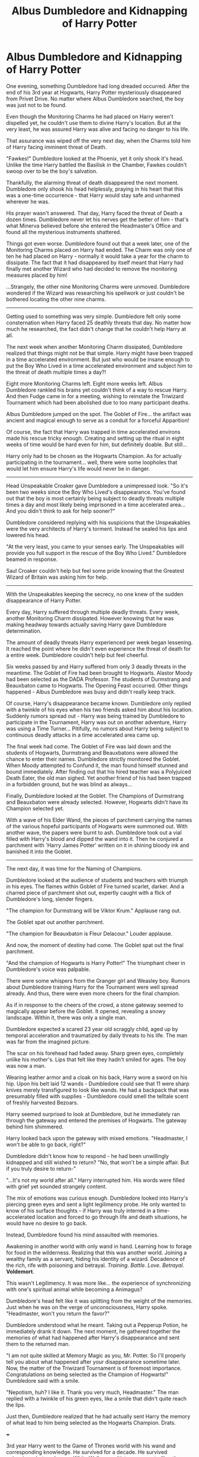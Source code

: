 #+TITLE: Albus Dumbledore and Kidnapping of Harry Potter

* Albus Dumbledore and Kidnapping of Harry Potter
:PROPERTIES:
:Author: Aardwarkthe2nd
:Score: 289
:DateUnix: 1611915634.0
:DateShort: 2021-Jan-29
:FlairText: Prompt
:END:
One evening, something Dumbledore had long dreaded occurred. After the end of his 3rd year at Hogwarts, Harry Potter mysteriously disappeared from Privet Drive. No matter where Albus Dumbledore searched, the boy was just not to be found.

Even though the Monitoring Charms he had placed on Harry weren't dispelled yet, he couldn't use them to divine Harry's location. But at the very least, he was assured Harry was alive and facing no danger to his life.

That assurance was wiped off the very next day, when the Charms told him of Harry facing imminent threat of Death.

"Fawkes!" Dumbledore looked at the Phoenix, yet it only shook it's head. Unlike the time Harry battled the Basilisk in the Chamber, Fawkes couldn't swoop over to be the boy's salvation.

Thankfully, the alarming threat of death disappeared the next moment. Dumbledore only shook his head helplessly, praying in his heart that this was a one-time occurrence - that Harry would stay safe and unharmed wherever he was.

His prayer wasn't answered. That day, Harry faced the threat of Death a dozen times. Dumbledore never let his nerves get the better of him - that's what Minerva believed before she entered the Headmaster's Office and found all the mysterious instruments shattered.

Things got even worse. Dumbledore found out that a week later, one of the Monitoring Charms placed on Harry had ended. The Charm was only one of ten he had placed on Harry - normally it would take a year for the charm to dissipate. The fact that it had disappeared by itself meant that Harry had finally met another Wizard who had decided to remove the monitoring measures placed by him!

...Strangely, the other nine Monitoring Charms were unmoved. Dumbledore wondered if the Wizard was researching his spellwork or just couldn't be bothered locating the other nine charms.

--------------

Getting used to something was very simple. Dumbledore felt only some consternation when Harry faced 25 deathly threats that day. No matter how much he researched, the fact didn't change that he couldn't help Harry at all.

The next week when another Monitoring Charm dissipated, Dumbledore realized that things might not be that simple. Harry might have been trapped in a time accelerated environment. But just who would be insane enough to put the Boy Who Lived in a time accelerated environment and subject him to the threat of death multiple times a day?!

Eight more Monitoring Charms left. Eight more weeks left. Albus Dumbledore rankled his brains yet couldn't think of a way to rescue Harry. And then Fudge came in for a meeting, wishing to reinstate the Triwizard Tournament which had been abolished due to too many participant deaths.

Albus Dumbledore jumped on the spot. The Goblet of Fire... the artifact was ancient and magical enough to serve as a conduit for a forceful Apparition!

Of course, the fact that Harry was trapped in time accelerated environs made his rescue tricky enough. Creating and setting up the ritual in eight weeks of time would be hard even for him, but definitely doable. But still...

Harry only had to be chosen as the Hogwarts Champion. As for actually participating in the tournament... well, there were some loopholes that would let him ensure Harry's life would never be in danger.

--------------

Head Unspeakable Croaker gave Dumbledore a unimpressed look. "So it's been two weeks since the Boy Who Lived's disappearance. You've found out that the boy is most certainly being subject to deadly threats multiple times a day and most likely being imprisoned in a time accelerated area... And you didn't think to ask for help sooner?"

Dumbledore considered replying with his suspicions that the Unspeakables were the very architects of Harry's torment. Instead he sealed his lips and lowered his head.

"At the very least, you came to your senses early. The Unspeakables will provide you full support in the rescue of the Boy Who Lived." Dumbledore beamed in response.

Saul Croaker couldn't help but feel some pride knowing that the Greatest Wizard of Britain was asking him for help.

--------------

With the Unspeakables keeping the secrecy, no one knew of the sudden disappearance of Harry Potter.

Every day, Harry suffered through multiple deadly threats. Every week, another Monitoring Charm dissipated. However knowing that he was making headway towards actually saving Harry gave Dumbledore determination.

The amount of deadly threats Harry experienced per week began lessening. It reached the point where he didn't even experience the threat of death for a entire week. Dumbledore couldn't help but feel cheerful.

Six weeks passed by and Harry suffered from only 3 deadly threats in the meantime. The Goblet of Fire had been brought to Hogwarts. Alastor Moody had been selected as the DADA Professor. The students of Durmstrang and Beauxbaton came to Hogwarts. The Opening Feast occurred. Other things happened - Albus Dumbledore was busy and didn't really keep track.

Of course, Harry's disappearance became known. Dumbledore only replied with a twinkle of his eyes when his two friends asked him about his location. Suddenly rumors spread out - Harry was being trained by Dumbledore to participate in the Tournament, Harry was out on another adventure, Harry was using a Time Turner... Pitifully, no rumors about Harry being subject to continuous deadly attacks in a time accelerated area came up.

The final week had come. The Goblet of Fire was laid down and the students of Hogwarts, Durmstrang and Beauxbatons were allowed the chance to enter their names. Dumbledore strictly monitored the Goblet. When Moody attempted to Confund it, the man found himself stunned and bound immediately. After finding out that his hired teacher was a Polyjuiced Death Eater, the old man sighed. Yet another friend of his had been trapped in a forbidden ground, but he was blind as always...

Finally, Dumbledore looked at the Goblet. The Champions of Durmstrang and Beauxbaton were already selected. However, Hogwarts didn't have its Champion selected yet.

With a wave of his Elder Wand, the pieces of parchment carrying the names of the various hopeful participants of Hogwarts were summoned out. With another wave, the papers were burnt to ash. Dumbledore took out a vial filled with Harry's blood and dipped the wand into it. Then he conjured a parchment with 'Harry James Potter' written on it in shining bloody ink and banished it into the Goblet.

--------------

The next day, it was time for the Naming of Champions.

Dumbledore looked at the audience of students and teachers with triumph in his eyes. The flames within Goblet of Fire turned scarlet, darker. And a charred piece of parchment shot out, expertly caught with a flick of Dumbledore's long, slender fingers.

"The champion for Durmstrang will be Viktor Krum." Applause rang out.

The Goblet spat out another parchment.

"The champion for Beauxbaton is Fleur Delacour." Louder applause.

And now, the moment of destiny had come. The Goblet spat out the final parchment.

"And the champion of Hogwarts is Harry Potter!" The triumphant cheer in Dumbledore's voice was palpable.

There were some whispers from the Granger girl and Weasley boy. Rumors about Dumbledore training Harry for the Tournament were well spread already. And thus, there were even more cheers for the final champion.

As if in response to the cheers of the crowd, a stone gateway seemed to magically appear before the Goblet. It opened, revealing a snowy landscape. Within it, there was only a single man.

Dumbledore expected a scared 23 year old scraggly child, aged up by temporal acceleration and traumatized by daily threats to his life. The man was far from the imagined picture.

The scar on his forehead had faded away. Sharp green eyes, completely unlike his mother's. Lips that felt like they hadn't smiled for ages. The boy was now a man.

Wearing leather armor and a cloak on his back, Harry wore a sword on his hip. Upon his belt laid 12 wands - Dumbledore could see that 11 were sharp knives merely transfigured to look like wands. He had a backpack that was presumably filled with supplies - Dumbledore could smell the telltale scent of freshly harvested Bezoars.

Harry seemed surprised to look at Dumbledore, but he immediately ran through the gateway and entered the premises of Hogwarts. The gateway behind him shimmered.

Harry looked back upon the gateway with mixed emotions. "Headmaster, I won't be able to go back, right?"

Dumbledore didn't know how to respond - he had been unwillingly kidnapped and still wished to return? "No, that won't be a simple affair. But if you truly desire to return-"

"...It's not my world after all." Harry interrupted him. His words were filled with grief yet sounded strangely content.

The mix of emotions was curious enough. Dumbledore looked into Harry's piercing green eyes and sent a light legilimency probe. He only wanted to know of his surface thoughts - if Harry was truly interred in a time-accelerated location and forced to go through life and death situations, he would have no desire to go back.

Instead, Dumbledore found his mind assaulted with memories.

Awakening in another world with only wand in hand. Learning how to forage for food in the wilderness. Realizing that this was another world. Joining a wealthy family as a servant, hiding his identity of a wizard. Decadence of the rich, rife with poisoning and betrayal. /Training. Battle. Love. Betrayal./ *Voldemort*.

This wasn't Legilimency. It was more like... the experience of synchronizing with one's spiritual animal while becoming a Animagus?

Dumbledore's head felt like it was splitting from the weight of the memories. Just when he was on the verge of unconsciousness, Harry spoke. "Headmaster, won't you return the favor?"

Dumbledore understood what he meant. Taking out a Pepperup Potion, he immediately drank it down. The next moment, he gathered together the memories of what had happened after Harry's disappearance and sent them to the returned man.

"I am not quite skilled at Memory Magic as you, Mr. Potter. So I'll properly tell you about what happened after your disappearance sometime later. Now, the matter of the Triwizard Tournament is of foremost importance. Congratulations on being selected as the Champion of Hogwarts!" Dumbledore said with a smile.

"Nepotism, huh? I like it. Thank you very much, Headmaster." The man replied with a twinkle of his green eyes, like a smile that didn't quite reach the lips.

Just then, Dumbledore realized that he had actually sent Harry the memory of what lead to him being selected as the Hogwarts Champion. Drats.

+++

3rd year Harry went to the Game of Thrones world with his wand and corresponding knowledge. He survived for a decade. He survived poisonings, betrayal, wars, White Walkers, cultist mages controlling them and Voldemort who got reincarnated by one of the cultist mages.

He hates the damn world and is very happy to return home.

*EDIT:*

Unfortunately, I don't think any of the prominent girls would take part in the 'seduce Harry and betray him' plotline.

Cersei the usual suspect is too much of a Petunia ripoff, seducing Harry is impossible for her. Myrcella... meh.

Stark Family: Arya and Sansa don't have a seductive bone in their bodies and even less willingness to betray a loyal one.

Dany: Not much of a betrayer either. Her setting seems the most conducive for the betrayal plotline but she doesn't seem the kind of woman to take initiative in seduction.


** I /really/ hope that someone writes this (especially you if you can), I haven't seen that many good GoT/HP crossovers, whether it is Harry in the world of GoT or whatever else.
:PROPERTIES:
:Author: SurvivElite
:Score: 45
:DateUnix: 1611924459.0
:DateShort: 2021-Jan-29
:END:

*** This prompt was inspired by [[/u/inquisitorcoc]] 's [[https://www.reddit.com/r/HPfanfiction/comments/dp71eu/a_harry_potter_character_is_displaced_into_a/f5t3tf2/][comment reply]] to [[/u/muleGwent][u/muleGwent]]'s [[https://www.reddit.com/r/HPfanfiction/comments/dp71eu/a_harry_potter_character_is_displaced_into_a/][original prompt]].

If I were to write this, I wouldn't put much focus on the GoT part, since it is more or less a tragedy and focused on making Harry hate everything in the world.

Harry isn't dark/ independent, he is actually a 3rd year and has 3rd year level ability - so he is appropriately cautious and takes care not to reveal his powers as a Wizard. He hides his identity as a wizard the best he can, learns swordsmanship, always keeps fresh Bezoars at hand and transfigures a dozen knives to look like wands because his power is based on a easily breakable wooden stick.

Unfortunately his ability to lay low is not enough - his secrets are arousing to quite a few people, plus he is just 13 year old and very vulnerable to sexual wiles. That's the first tragedy.

There are other points I'd insert in to make Harry's experience in the GoT world more horrible -

1) He gets a Dragon egg and learns mental magic from it. He hatches it successfully but it dies later,

2) He learns swordsmanship but his mentor dies,

3) Another mentor taught him politics, diplomacy and such things but was secretly trying to poison him and Harry has to kill him,

4) He falls in love with a girl and she truly loves him and dies protecting him...

...You get the point right?
:PROPERTIES:
:Author: Aardwarkthe2nd
:Score: 52
:DateUnix: 1611927576.0
:DateShort: 2021-Jan-29
:END:

**** Sounds baller. Betrayal, paranoia, ruthlessness, and personal tragedy sound exactly what you need in the GoT world. You'd live. You won't be happy but you'd live.
:PROPERTIES:
:Author: secretMollusk
:Score: 34
:DateUnix: 1611931877.0
:DateShort: 2021-Jan-29
:END:

***** Harry doesn't start paranoid but is simply cautious: the setting seems like Middle Ages and Witch Burning might be in the vogue so might as well hide being a Wizard. Due to Dursley upbringing he understands how people might have facades as well.

Harry's true fatal flaw is loyalty. The novel shows his loyalty to Dumbledore - enough that he was willing to commit suicide via Voldemort for his plans to succeed. But Dumbledore was merely his Headmaster who was very kind to him.

Imagine a woman who is actively trying her best to seduce Harry when puberty has struck him. Imagine they having sex and the woman saying that she loves Harry. Harry would definitely be willing to sacrifice everything to help her.

You'll need a overblown, epic betrayal for Harry to get it in his head that the woman is evil.

That said, I don't think GOT has a stupid woman who would be willing to betray Harry after finding out his true ability. That's why I didn't even think about who this woman would be.
:PROPERTIES:
:Author: Aardwarkthe2nd
:Score: 28
:DateUnix: 1611933506.0
:DateShort: 2021-Jan-29
:END:


**** [deleted]
:PROPERTIES:
:Score: 4
:DateUnix: 1611931650.0
:DateShort: 2021-Jan-29
:END:

***** The 1st betrayal is important, though. And I don't think GOT has a woman stupid enough to betray Harry after getting his loyalty. Especially when she finds out how useful his magic is.
:PROPERTIES:
:Author: Aardwarkthe2nd
:Score: 6
:DateUnix: 1611933695.0
:DateShort: 2021-Jan-29
:END:

****** Cersei.
:PROPERTIES:
:Author: KingDarius89
:Score: 1
:DateUnix: 1611951488.0
:DateShort: 2021-Jan-29
:END:

******* She reminds Harry too much of Petunia, unfortunately. He'll never trust her.
:PROPERTIES:
:Author: Aardwarkthe2nd
:Score: 4
:DateUnix: 1611952812.0
:DateShort: 2021-Jan-30
:END:

******** also, Sansa. Lysa Tully. Catelyn Tully. all three are idiots. and most negative events can be laid at the feet of one or more of them.
:PROPERTIES:
:Author: KingDarius89
:Score: 1
:DateUnix: 1611955489.0
:DateShort: 2021-Jan-30
:END:


*** linkffn(12046450) is pretty solid, Fem!Harry is transported in the ASOIAF world during the first task. It's a WIP and updates pretty scarcely though
:PROPERTIES:
:Author: mine811
:Score: 3
:DateUnix: 1611939323.0
:DateShort: 2021-Jan-29
:END:

**** [[https://www.fanfiction.net/s/12046450/1/][*/On Dead Wings/*]] by [[https://www.fanfiction.net/u/2221413/Tsume-Yuki][/Tsume Yuki/]]

#+begin_quote
  During the Triwizard Tournament, something goes terribly wrong. Hariel Potter wakes up in another world, with a dying mother dragon and four baby dragons to provide for. Female Harry (eventual Harry/Aegon VI - slow burn)
#+end_quote

^{/Site/:} ^{fanfiction.net} ^{*|*} ^{/Category/:} ^{Harry} ^{Potter} ^{+} ^{A} ^{song} ^{of} ^{Ice} ^{and} ^{Fire} ^{Crossover} ^{*|*} ^{/Rated/:} ^{Fiction} ^{M} ^{*|*} ^{/Chapters/:} ^{9} ^{*|*} ^{/Words/:} ^{28,783} ^{*|*} ^{/Reviews/:} ^{834} ^{*|*} ^{/Favs/:} ^{3,825} ^{*|*} ^{/Follows/:} ^{4,774} ^{*|*} ^{/Updated/:} ^{May} ^{1,} ^{2020} ^{*|*} ^{/Published/:} ^{Jul} ^{12,} ^{2016} ^{*|*} ^{/id/:} ^{12046450} ^{*|*} ^{/Language/:} ^{English} ^{*|*} ^{/Genre/:} ^{Adventure} ^{*|*} ^{/Characters/:} ^{<Harry} ^{P.,} ^{Aegon} ^{VI>} ^{OC} ^{*|*} ^{/Download/:} ^{[[http://www.ff2ebook.com/old/ffn-bot/index.php?id=12046450&source=ff&filetype=epub][EPUB]]} ^{or} ^{[[http://www.ff2ebook.com/old/ffn-bot/index.php?id=12046450&source=ff&filetype=mobi][MOBI]]}

--------------

*FanfictionBot*^{2.0.0-beta} | [[https://github.com/FanfictionBot/reddit-ffn-bot/wiki/Usage][Usage]] | [[https://www.reddit.com/message/compose?to=tusing][Contact]]
:PROPERTIES:
:Author: FanfictionBot
:Score: 5
:DateUnix: 1611939345.0
:DateShort: 2021-Jan-29
:END:


** Wow...that was really good
:PROPERTIES:
:Author: KnightlyRevival306
:Score: 60
:DateUnix: 1611923108.0
:DateShort: 2021-Jan-29
:END:

*** Thanks, I am glad you liked it!
:PROPERTIES:
:Author: Aardwarkthe2nd
:Score: 34
:DateUnix: 1611923706.0
:DateShort: 2021-Jan-29
:END:


** Y'know, I think this is the first time I've ever seen Harry /happy/ to be chosen by the Goblet of Fire.
:PROPERTIES:
:Author: Vercalos
:Score: 17
:DateUnix: 1611942554.0
:DateShort: 2021-Jan-29
:END:

*** Westeros is just that much of a horrible place, kek.
:PROPERTIES:
:Author: Aardwarkthe2nd
:Score: 13
:DateUnix: 1611942924.0
:DateShort: 2021-Jan-29
:END:

**** I tried reading the books, but Joffrey made my teeth itch way too much to put up with him until he got his.
:PROPERTIES:
:Author: Vercalos
:Score: 9
:DateUnix: 1611943450.0
:DateShort: 2021-Jan-29
:END:


** Have you any thoughts about making this in a full story?
:PROPERTIES:
:Author: Stefan9613
:Score: 10
:DateUnix: 1611925616.0
:DateShort: 2021-Jan-29
:END:

*** Nope, S8 killed all desire to write about GOT kek.
:PROPERTIES:
:Author: Aardwarkthe2nd
:Score: 15
:DateUnix: 1611929971.0
:DateShort: 2021-Jan-29
:END:

**** You could always just ignore s8 heh
:PROPERTIES:
:Author: Stefan9613
:Score: 9
:DateUnix: 1611931656.0
:DateShort: 2021-Jan-29
:END:

***** Ronald 'so harry what happened, how did it all end' Harry 'oh I was brought back before the ending'
:PROPERTIES:
:Author: CommanderL3
:Score: 19
:DateUnix: 1611937698.0
:DateShort: 2021-Jan-29
:END:


**** Understandable. I'm choosing to ignore season 8 (and season 7 if I'm being honest). Season 8 was too depressingly disappointing/underwhelming to me.
:PROPERTIES:
:Author: silverminnow
:Score: 4
:DateUnix: 1611954670.0
:DateShort: 2021-Jan-30
:END:


** This was amazing!\\
I'd read a fic like this even if it got to 1000k words long.\\
I'd love for Harry to become part of the Stark household and sneakily helping them. Or becoming part of the Lannister household and subtly derail their plans.
:PROPERTIES:
:Author: TaurielOfTheWoods
:Score: 4
:DateUnix: 1611949779.0
:DateShort: 2021-Jan-29
:END:

*** If I carried this further, it would have Harry join either the Starks, Baratheons or Dany. While he is hiding his magic, he can't hide how exceptional he is - and one of the beauties decides to seduce Harry. Harry's fatal flaw is loyalty and he is willing to wholeheartedly serve the seductress - until she ruthlessly betrays Harry.

The problem is that betrayal doesn't tally with any of the girl's characters.

*Stark Family:*

Catelyn would never cheat on Ned.

Arya and Sansa betraying doesn't make sense.

*Baratheons:*

Cersei shares too much with Petunia, Harry would always be wary of her.

Myrcella... I don't know much about her character but no real reason to betray Harry.

*Dany:*

Dany isn't a betrayer either, honestly. She might just go insane and try to burn Harry with Dragon Magic but Harry would forgive her coz accidental magic.
:PROPERTIES:
:Author: Aardwarkthe2nd
:Score: 5
:DateUnix: 1611951313.0
:DateShort: 2021-Jan-29
:END:

**** Ah true. If you wanted to break him there are other ways though. He might find true love, only for his love interest to die in childbed/during the pregnancy/ be poisoned/kidnapped/blackmailed because her family is a threat to one of the players...
:PROPERTIES:
:Author: TaurielOfTheWoods
:Score: 5
:DateUnix: 1611951581.0
:DateShort: 2021-Jan-29
:END:

***** Harry finding True Love™ upon appearing in Westeros and leading her to tragedy seems a mite cliche, though.

Harry being seduced by a babe, thinking he has found True Love™ and the true start of tragedy being her betrayal seems more Game of Thrones flavor. Harry at least learns something from that.

I was originally thinking of a Dany betrayal since I can have Harry get a Dragon, learn Dragon Magic and have it die protecting Harry as well. But why would Dany take initiative seducing Harry and why the betrayal after his loyalty is confirmed? I could have Drogon convincing her that Harry's death is necessary for her rise, but it just seems wonky.
:PROPERTIES:
:Author: Aardwarkthe2nd
:Score: 6
:DateUnix: 1611953833.0
:DateShort: 2021-Jan-30
:END:

****** That's absolutely true, but then the problem of breaking Harry in a credible way remains; the Tyrrells wouldn't think twice about having Margaery court him just for the future power it would grant their heirs, same with the Lannisters, Martells, Greyjoy, Frey etc.

To put it crudely: why risk losing a prized stallion when you can breed him with one of your mares and end up with a higher number of superior steeds? If anything there'd be a queue for the "honor" of marrying him and everyone would either want to get on his good side or kill him off as soon as possible because his magic would drastically upset the power balance between the Seven Reigns.

Then, there's the fact that his eventual children would be equally sought-after/ in danger for the same reasons.
:PROPERTIES:
:Author: TaurielOfTheWoods
:Score: 2
:DateUnix: 1611955159.0
:DateShort: 2021-Jan-30
:END:


**** You could always go with the sand snakes or arianna martell?
:PROPERTIES:
:Author: bshaw0000
:Score: 1
:DateUnix: 1611975873.0
:DateShort: 2021-Jan-30
:END:


** Okay. I'm impressed.
:PROPERTIES:
:Author: VulcanSlime123
:Score: 3
:DateUnix: 1611946119.0
:DateShort: 2021-Jan-29
:END:


** I cant really see Harry seeing Petunia in Cersei, Lysa makes a much better Petumia imo.
:PROPERTIES:
:Author: Mestrehunter
:Score: 2
:DateUnix: 1611968334.0
:DateShort: 2021-Jan-30
:END:


** ok, it's great !
:PROPERTIES:
:Author: diabolo99
:Score: 2
:DateUnix: 1611939717.0
:DateShort: 2021-Jan-29
:END:

*** thx.

edit: happy cake day!
:PROPERTIES:
:Author: Aardwarkthe2nd
:Score: 1
:DateUnix: 1611939950.0
:DateShort: 2021-Jan-29
:END:


** I love this and want to read it. And I'm of the opinion that some random seduction plotline would be yikes and drag the story down.
:PROPERTIES:
:Author: Uncommonality
:Score: 1
:DateUnix: 1611994369.0
:DateShort: 2021-Jan-30
:END:


** What about men then? It won't meet the prompt but it would get the main gist and give more opportunities. If he's pan, there's more love interest opportunities. Anyway this was beautiful!
:PROPERTIES:
:Author: DeDe_at_it_again
:Score: 1
:DateUnix: 1611956128.0
:DateShort: 2021-Jan-30
:END:
